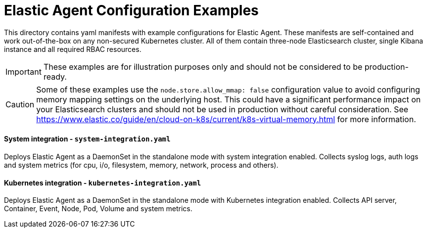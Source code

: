 = Elastic Agent Configuration Examples

This directory contains yaml manifests with example configurations for Elastic Agent. These manifests are self-contained and work out-of-the-box on any non-secured Kubernetes cluster. All of them contain three-node Elasticsearch cluster, single Kibana instance and all required RBAC resources.

IMPORTANT: These examples are for illustration purposes only and should not be considered to be production-ready.

CAUTION: Some of these examples use the `node.store.allow_mmap: false` configuration value to avoid configuring memory mapping settings on the underlying host. This could have a significant performance impact on your Elasticsearch clusters and should not be used in production without careful consideration. See https://www.elastic.co/guide/en/cloud-on-k8s/current/k8s-virtual-memory.html for more information.

==== System integration - `system-integration.yaml`

Deploys Elastic Agent as a DaemonSet in the standalone mode with system integration enabled. Collects syslog logs, auth logs and system metrics (for cpu, i/o, filesystem, memory, network, process and others).

==== Kubernetes integration - `kubernetes-integration.yaml`

Deploys Elastic Agent as a DaemonSet in the standalone mode with Kubernetes integration enabled. Collects API server, Container, Event, Node, Pod, Volume and system metrics.
